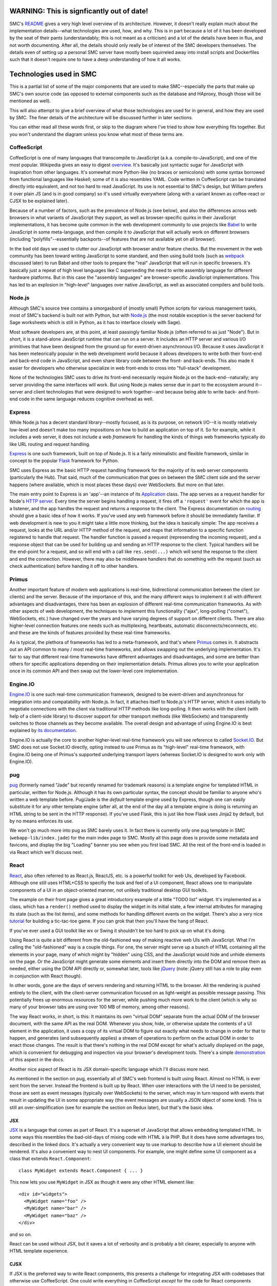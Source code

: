 WARNING: This is signficantly out of date!
============================================

SMC's README_ gives a very high level overview of its architecture.  However,
it doesn't really explain much about the implementation details--what
technologies are used, how, and why.  This is in part because a lot of it has
been developed by the seat of their pants (understandably; this is not meant as
a criticism) and a lot of the details have been in flux, and not worth
documenting.  After all, the details should only really be of interest of the
SMC developers themselves.  The details even of setting up a personal SMC
server have mostly been squirreled away into install scripts and Dockerfiles
such that it doesn't require one to have a deep understanding of how it all
works.


Technologies used in SMC
========================

This is a partial list of some of the major components that are used to make
SMC--especially the parts that make up SMC's own source code (as opposed to
external components such as the database and HAproxy, though those will be
mentioned as well).

This will also attempt to give a brief overview of what those technologies
are used for in general, and how they are used by SMC.  The finer details of
the architecture will be discussed further in later sections.

You can either read all these words first, or skip to the diagram where I've
tried to show how everything fits together.  But you won't understand the
diagram unless you know what most of these terms are.

CoffeeScript
------------

CoffeeScript is one of many languages that transcompile to JavaScript
(a.k.a.  compile-to-JavaScript), and one of the most popular.  Wikipedia
gives an easy to digest `overview
<https://en.wikipedia.org/wiki/CoffeeScript>`_.  It's basically just
syntactic sugar for JavaScript with inspiration from other languages.  It's
somewhat more Python-like (no braces or semicolons) with some syntax
borrowed from functional languages like Haskell; some of it is also
resembles YAML.  Code written in CoffeeScript can be translated directly
into equivalent, and not too hard to read JavaScript.  Its use is not
essential to SMC's design, but William prefers it over plain JS (and is in
good company) so it's used virtually everywhere (along with a variant known
as coffee-react or CJSX to be explained later).

Because of a number of factors, such as the prevalence of Node.js (see
below), and also the differences across web browsers in what variants of
JavaScript they support, as well as browser-specific quirks in their
JavaScript implementations, it has become quite common in the web
development community to use projects like `Babel`_ to
write JavaScript in some meta-language, and then compile it to JavaScript
that will actually work on different browsers (including
"polyfills"--essentially backports--of features that are not available yet
on all browser).

In the bad old days we used to clutter our JavaScript with browser and/or
feature checks. But the movement in the web community has been toward writing
JavaScript to some standard, and then using build tools (such as `webpack`_
discussed later) to run Babel and other tools to prepare the "real" JavaScript
that will run in specific browsers.  It's basically just a repeat of high level
languages like C superseding the need to write assembly language for different
hardware platforms.  But in this case the "assembly languages" are
browser-specific JavaScript implementations.  This has led to an explosion in
"high-level" languages over native JavaScript, as well as associated compilers
and build tools.

Node.js
-------

Although SMC's source tree contains a smorgasbord of (mostly small) Python
scripts for various management tasks, most of SMC's backend is built not
with Python, but with `Node.js`_ (the most notable exception is the server
backend for Sage worksheets which is still in Python, as it has to interface
closely with Sage).

Most software developers are, at this point, at least passingly familiar
Node.js (often referred to as just "Node"). But in short, it is a
stand-alone JavaScript runtime that can run on a server.  It includes an
HTTP server and various I/O primitives that have been designed from the
ground up for event-driven asynchronous I/O.  Because it uses JavaScript it
has been meteorically popular in the web development world because it allows
developers to write both their front-end and back-end code in JavaScript,
and even share library code between the front- and back-ends.  This also
made it easier for developers who otherwise specialize in web front-ends to
cross into "full-stack" development.

None of the technologies SMC uses to drive its front-end necessarily require
Node.js on the back-end--naturally; any server providing the same interfaces
will work.  But using Node.js makes sense due in part to the ecosystem
around it--server and client technologies that were designed to work
together--and because being able to write back- and front-end code in the
same language reduces cognitive overhead as well.

Express
-------

While Node.js has a decent standard library--mostly focused, as is its
purpose, on network I/O--it is mostly relatively low-level and doesn't make
too many impositions on how to build an application on top of it.  So for
example, while it includes a web server, it does not include a web
*framework* for handling the kinds of things web frameworks typically do
like URL routing and request handling.

`Express`_ is one such framework, built on top of Node.js.  It is a fairly
minimalistic and flexible framework, similar in concept to the popular `Flask`_
framework for Python.

SMC uses Express as the basic HTTP request handling framework for the
majority of its web server components (particularly the Hub).  That said,
much of the communication that goes on between the SMC client side and the
server happens (where available, which is most places these days) over
WebSockets. But more on that later.

The main entry point to Express is an 'app'--an instance of its `Application
<http://expressjs.com/en/4x/api.html#app>`_ class.  The app serves as a request
handler for Node's `HTTP server
<https://nodejs.org/api/http.html#http_http_createserver_requestlistener>`_.
Every time the server begins handling a request, it fires off a ``'request'``
event for which the app is a listener, and the app handles the request and
returns a response to the client.  The Express documentation on `routing
<http://expressjs.com/en/guide/routing.html>`_ should give a basic idea of how
it works.  If you've used any web framework before it should be immediately
familiar.  If web development is new to you it might take a little more
thinking, but the idea is basically simple: The app receives a request, looks
at the URL and/or HTTP method of the request, and maps that information to a
specific function registered to handle that request.  The handler function is
passed a request (represending the incoming request), and a response object
that can be used for building up and sending an HTTP response to the client.
Typical handlers will be the end-point for a request, and so will end with a
call like ``res.send(...)`` which will send the response to the client and end
the connection.  However, there may also be middleware handlers that do
something with the request (such as check authentication) before handing it off
to other handlers.

Primus
------

Another important feature of modern web applications is real-time,
bidirectional communication between the client (or clients) and the server.
Because of the importance of this, and the many different ways to implement
it all with different advantages and disadvantages, there has been an
explosion of different real-time communication frameworks.  As with other
aspects of web development, the techniques to implement this functionality
("ajax", long-polling ("comet"), WebSockets, etc.) have changed over the
years and have varying degrees of support on different clients.  There are
also higher-level connection features one needs such as multiplexing,
heartbeats, automatic disconnects/reconnects, etc. and these are the kinds
of features provided by these real-time frameworks.

As is typical, the plethora of frameworks has led to a meta-framework, and
that's where `Primus`_ comes in.  It abstracts out an API common to many / most
real-time frameworks, and allows swapping out the underlying implementation.
It's fair to say that different real-time frameworks have different advantages
and disadvantages, and some are better than others for specific applications
depending on their implementation details.  Primus allows you to write your
application once in its common API and then swap out the lower-level core
implementation.

Engine.IO
---------

`Engine.IO`_ is one such real-time communication framework, designed to be
event-driven and asynchronous for integration into and compatability with
Node.js.  In fact, it attaches itself to Node.js's HTTP server, which it uses
initially to negotiate connections with the client via traditional HTTP methods
like long-polling.  It then works with the client (with help of a client-side
library) to discover support for other transport methods (like WebSockets) and
transparently switches to those channels as they become available.  The overall
design and advantage of using Engine.IO is best explained by `its documentation
<https://github.com/socketio/engine.io#goals>`_.

Engine.IO is actually the core to another higher-level real-time framework you
will see reference to called `Socket.IO`_.  But SMC does not use Socket.IO
directly, opting instead to use Primus as its "high-level" real-time framework,
with Engine.IO being one of Primus's supported underlying transport layers
(whereas Socket.IO is designed to work only with Engine.IO).

pug
---

`pug`_ (formerly named "Jade" but recently renamed for trademark reasons) is a
template engine for templated HTML in particular, written for Node.js.
Although it has its own particular syntax, the concept should be familiar to
anyone who's written a web template before.  Pug/Jade is the *default* template
engine used by Express, though one can easily substitute it for any other
template engine (after all, at the end of the day all a template engine is
doing is returning an HTML string to be sent in the HTTP response).  If you've
used Flask, this is just like how Flask uses Jinja2 by default, but by no means
enforces its use.

We won't go much more into pug as SMC barely uses it.  In fact there is
currently only one pug template in SMC (``webapp-lib/index.jade``) for the
main index page to SMC.  Mostly all this page does is provide some metadata
and favicons, and display the big "Loading" banner you see when you first
load SMC.  All the rest of the front-end is loaded in via React which we'll
discuss next.

React
-----

`React`_, also often referred to as React.js, ReactJS, etc. is a powerful
toolkit for web UIs, developed by Facebook.  Although one still uses HTML+CSS
to specifiy the look and feel of a UI component, React allows one to manipulate
components of a UI in an object-oriented manner, not unlikely traditional
desktop GUI toolkits.

The example on their front page gives a great introductory example of a little
"TODO list" widget.  It's implemented as a class, which has a ``render()``
method used to display the widget in its initial state, a few internal
attributes for managing its state (such as the list items), and some methods
for handling different events on the widget.  There's also a very nice
`tutorial <https://facebook.github.io/react/tutorial/tutorial.html>`_ for
building a tic-tac-toe game.  If you can grok that then you'll have the hang of
React.

If you've ever used a GUI toolkit like wx or Swing it shouldn't be too hard
to pick up on what it's doing.

Using React is quite a bit different from the old-fashioned way of making
reactive web UIs with JavaScript.  What I'm calling the "old-fashioned" way
is a couple things.  For one, the server might serve up a bunch of HTML
containing all the elements in your page, many of which might by "hidden"
using CSS, and the JavaScript would hide and unhide elements on the page.
Or the JavaScript might generate some elements and insert them directly into
the DOM and remove them as needed, either using the DOM API directly or,
somewhat later, tools like `jQuery`_ (note: jQuery still has a role to play
even in conjunction with React though).

In other words, gone are the days of servers rendering and returning HTML to
the browser.  All the rendering is pushed entirely to the client, with the
client-server communication focused on as light-weight as possible message
passing.  This potentially frees up enormous resources for the server, while
pushing much more work to the client (which is why so many of your browser
tabs are using over 100 MB of memory, among other reasons).

The way React works, in short, is this: It maintains its own "virtual DOM"
separate from the actual DOM of the browser document, with the same API as the
real DOM.  Whenever you show, hide, or otherwise update the contents of a UI
element in the application, it uses a copy of its virtual DOM to figure out
exactly what needs to change in order for that to happen, and generates (and
subsequently applies) a stream of operations to perform on the actual DOM in
order to enact those changes.  The result is that there's nothing in the real
DOM except for what's actually displayed on the page, which is convenient for
debugging and inspection via your browser's development tools.  There's a
simple `demonstration
<https://facebook.github.io/react/docs/rendering-elements.html#react-only-updates-whats-necessary>`_
of this aspect in the docs.

Another nice aspect of React is its JSX domain-specific language which I'll
discuss more next.

As mentioned in the section on pug, essentially all of SMC's web frontend is
built using React.  Almost no HTML is ever sent from the server.  Instead
the frontend is built up by React.  When user interactions with the UI need
to be persisted, those are sent as event messages (typically over
WebSockets) to the server, which may in turn respond with events that result
in updating the UI in some appropriate way (the event messages are usually a
JSON object of some kind).  This is still an over-simplification (see for
example the section on Redux later), but that's the basic idea.

JSX
^^^

`JSX`_ is a language that comes as part of React.  It's a superset of
JavaScript that allows embedding templated HTML.  In some ways this resembles
the bad-old-days of mixing code with HTML à la PHP.  But it does have some
advantages too, described in the linked docs.  It's actually a very convenient
way to use markup to describe how a UI element should be rendered.  It's also a
convenient way to nest UI components.  For example, one might define some UI
component as a class that extends ``React.Component``::

    class MyWidget extends React.Component { ... }

This now lets you use ``MyWidget`` in JSX as though it were any other HTML
element like::

    <div id="widgets">
      <MyWidget name="foo" />
      <MyWidget name="bar" />
      <MyWidget name="baz" />
    </div>

and so on.  

.. note:
    Simple React components that are stateless can also be implemented as
    functions, which serve as their ``render()`` method).

React can be used without JSX, but it saves a lot of verbosity and is
probably a bit clearer, especially to anyone with HTML template experience.

CJSX
^^^^

If JSX is the preferred way to write React components, this presents a
challenge for integrating JSX with codebases that otherwise use
CoffeeScript.  One could write everything in CoffeeScript *except* for the
code for React components (which would have to go in separate JSX files),
but that introduces another difficult cognitive overhead.

To solve that, the `CJSX`_ language is just a simple superset of CoffeeScript
to support JSX-like syntax.  In other words, CJSX is to CoffeeScript as JSX is
to vanilla JavaScript.

So this is what all the ``.cjsx`` sources (something that might be new to
most readers) are in SMC.  If you see a file in SMC with the ``.cjsx``
extension you can bet there's probably a React component defined in there
somewhere.

.. note:
    In the process of researching this we learned that the original
    developer of CJSX has abandoned the project and there isn't really
    anything to take its place yet.  William `insists
    <https://github.com/sagemathinc/cocalc/issues/1545>`_ that SMC will
    continue to use it, and with good reason!, but it leaves me not without
    doubts...

Redux
-----

It's a little tricky to explain exactly what Redux 'is' without specific
examples.  According to its `docs <http://redux.js.org/>`_:

    Redux is a predictable state container for JavaScript apps.

It's really little more than a simple protocol for application state
updates by way of immutable state containers and pure functions that return
an updated state based on some action performed on it (where the action
can be any abstract operation that results in an updated application
state). These functions are called reducers.

There's very little else in Redux--it's mostly convenience functions for
managing a state object, and combining reducers to produce new states from
state changing actions.

The purpose, all in all, is to provide a sane, predictable, reproducible
way to manage and track (using middleware that logs actions) the live
state of a complex application.  We'll come back to this later with some
specific examples.  SMC wraps most of its use of Redux into its own
abstractions that are implemented in ``smc-webapp/app-framework.coffee``.

React-Redux
^^^^^^^^^^^

SMC's ``app-framework.coffee`` modules also makes use of the `React Redux`_
JavaScript module to tie Redux state objects to React containers (i.e.
update displays when the state changes--abstracting the state itself from
any given view of the state).  This is just a package for making it
convenient to implement model / view separation in React components.  The
idea is to design React components that are stateless and just display a
"snapshot" of some data that might be in the state, and then wrap the
stateless views in "container components" that do have state, and contain
one or more stateless presentational compoenents.  These then handle
updating the view upon state changes.

React Redux makes it easy to auto-generate these "container components",
connect them to a Redux state and its reducers, and re-render the underlying
view every time the state changes.  This includes defining a function called
``mapStateToProps`` which, given any application state, specifies which
"props" (variable data) of the view are associated with the given state.  So
when the application state changes, it can check which "props" in the view
have changed, and determine whether or not the view needs to be re-rendered,
including exactly which sub-components need to be re-drawn.

If this is unclear, probably the best way to understand quickly is to read
the `example in the Redux docs
<http://redux.js.org/docs/basics/UsageWithReact.html>`_.  We will go more
into exactly how SMC uses React-Redux later.

webpack
-------

Preparing a large, multiple-file web application consisting of specialized
JavaScript dialects like CoffeeScript and JSX with many interdependencies,
as well as external dependencies, and getting everything to load in the
correct order is tricky.

For one, the modern ECMAScript supports features not supported by the
JavaScript on browsers, such as the ``import`` statement for loading
variables, classes, and functions into other files (without polluting the
global namespace, as was necessary to share between JavaScript files in the
bad old days).  Unfortunately, most (in fact no) browsers support this
feature.  One also needs ways to find static resources relative to
JavaScript modules, transform the development dialect into JavaScript that
can run in the browser, minify and/or obfuscate the code, and put it all
together in a big bundle that loads everything in the correct order.

`webpack`_ is one of a number of popular build tools that serve this purpose.
The entry-point to a webpack project is a file called ``webpack.config.js`` (or
in SMC's case ``webpack.config.coffee`` since it uses CoffeeScript just about
everywhere).  You can think of ``webpack.config`` a little bit like the
``setup.py`` in a Python project, but don't take the analogy too far--it
doesn't work the same way (a larger part of this purpose is also served by the
|package.json|_ file that defines npm packages).

The ``webpack`` CLI then reads in this ``webpack.config`` and outputs a single
file containing all your Javascript.  This is of course the most basic
usage--SMC currently actually generates three JS files (from three separate
"entry points" to the dependency graph webpack generates).  It also generates
the ``index.html`` file that is served at the root of the website (from the
aforementioned ``index.jade`` template) into which webpack inserts ``<script>``
tags that load its generated JS files.  It also does some other tricks, such as
appending a hash to the JS filenames so that they can replace cached versions
whenever the source changes.

In practice it's less convenient to run ``webpack`` over and over again;
instead one can run ``webpack --watch`` which watches all files in the
project for changes and rebuilds continuously.

Conclusion
----------

As previously stated, this is only a partial list of the tools that go into
building SMC--particularly the core backend and client code.  It doesn't
even discuss the many dependencies that go into its various features, such
as Jupyter, browser-based editors and terminals, chat clients, etc.  Later I
may include an update to list more of those.


How it all works
================

High level view
---------------

The high level architecture diagram from the Readme in SMC's source is
accurate::

       Client    Client    Client   Client  ...
         /|\
          |
       https://cloud.sagemath.com (primus)
          |
          |
         \|/
     HAproxy (load balancing...)HAproxy                  Admin     (monitor and control system)
     /|\       /|\      /|\      /|\
      |         |        |        |
      |http1.1  |        |        |
      |         |        |        |
     \|/       \|/      \|/      \|/
     Hub<----> Hub<---->Hub<---> Hub <------> PostgreSQL
               /|\      /|\      /|\
                |        |        |
       ---------|        |        | (tcp)
       |                 |        |
       |                 |        |
      \|/               \|/      \|/
     Compute<-------->Compute<-->Compute <--- rsync replication  to Storage Server, which has BTRFS snapshots

It may be helpful to explain some of the entities in this diagram a bit
more.

Client
^^^^^^

This is the SMC client interface, built primarily with React and bundled
together webpack as described previously.  When a user goes to the root of SMC
in their web browser, the HAproxy configuration serves it the ``index.html``
from its default backend, which happens to be a simple nginx server dedicated
to static files.  It also gets images, and the client JavaScript from the
static server.  Once the JavaScript takes over everything else happens in the
browser including setting up the appropriate view for the client (whether or
not they're logged in, etc.) and communicating with the hub using
Primus/Engine.IO (through the HAproxy--more on that next).  The majority of the
client is implemented in the code in ``smc-webapp`` and ``webapp-lib``, with
some bits from ``smc-util``.

HAproxy
^^^^^^^

HAproxy serves as the front line to all connections from clients to SMC.  It
routes all connections to different backends depending, primarily, on the
URL (and port).  The main frontend is of course HTTPS over port 443.  By
default requests are sent to the static file server (nginx) as mentioned
above.  Most other requests are sent to the 'hub' backend, which may be
running any number of the hub servers, one of which is selected using the
currently configured load balancing scheme (it also uses a session cookie to
keep individual clients connected to the same hub instance).

Hub
^^^

The "Hub" is the primary server backend for SMC, built on Node.js as described
previously.  It consists of an HTTP server with Primus + Engine.IO attached to
handle real-time bidirectional client/hub communication.  Most communication
between the Client and the backend happens through the Hub, whose HTTP server
uses Express to route requests to different services (account management,
project management, payment, etc.).  Each Hub also sets up a
``ComputeServerClient`` which gives it access to all the running compute
servers (discussed next).  The names and URLs of all the available compute
servers live in a system table in the database.

It also uses `node-http-proxy`_ to create an HTTP proxy server associated
with each Hub (on port number one higher than the Hub's HTTP port).  The
proxy handles all requests that are to be forwarded to individual compute
nodes (such as requesting files, or resources on web servers belonging to a
specific project, including the Jupyter notebook server's websocket).
HAproxy doesn't know anything about the compute nodes themseves--it just
sees URLs that look like they belong to a project (they begin with a project
UUID) and forwards those requests to the Hub's proxy, which in turn checks
that the requester is authenticated and has permissions to access that
project's resources.  The proxy then forwards the request to the appropriate
port on that project's compute node::

    Client <--> HAProxy <--> Hub Proxy <--> Compute

Compute
^^^^^^^

Compute servers are where the real work gets done in SMC projects.  Every
project is associated with a specific compute server where all their data
is stored (by way of storage servers mounted on the compute node) and where
all process and computation tasks done by the project are performed.  This
includes running Sage.  The Compute servers are Linux VMs with varying
degrees of hardware capacity, depending on how much you're willing to pay.
In most cases the servers are shared between projects (you don't have admin
on the servers) though in principle one could pay for one's own compute
server as well.

Otherwise, one can do quite a bit of different things on their compute node,
including log in to the shell directly (you log in as a user named after
your project's UUID).  This can be done either through the web terminal in
SMC, or one can SSH in directly.

Each compute node also runs a simple socket server
``smc-hub/compute-server.coffee`` that is used by the Hub to communicate with
the compute node (using simple JSON messages). For example, one can make status
inquiries on the node, or send commands to run a command in a project.

Additionally, each *project* runs a couple per-project daemons when the
project is created and running.  These include the the console server
(``smc-project/console_server.coffee``) which provides the backend for the
web terminal, and the "local hub" (``smc-project/local_hub.coffee``).  We
haven't yet detailed everything that the "local hub" does, but whereas the
"compute-server" manages the entire compute node, the "local hub" runs
per-project (as that project's user) and helps coordinate connections
between software running in the project and the "global hub" (i.e. the Hub,
through which the client is communicating).

Whereas the compute server is used to issue commands to the compute node on
behalf of a project, such as starting the project's local hub, the local hub
then takes care further actions on behalf of a specific project.  This helps
to further logically separate projects from each other.

Deeper view
-----------

With all that said, let's consider a more complete picture of the current
architecture (which still leaves a lot out, but incorporates some of the
additional elements discussed above):

.. image:: https://gist.github.com/embray/cfeedba5d814d12e123710a8f43603fa/raw/e9c9bdd933290d7efac756e6456082363bd7cde0/architecture.png

A few explanations about this diagram:

* The cyan arrows represent communication between the client and the hub.
  All client communication goes first through HAProxy, and then
  interactions--particularly those that don't directly involve
  projects--are otherwise between the client and the hub.  This includes
  authentication and user settings, billing, and some things involving
  projects like project creation.

* The pink arrows are communications between the client and a project,
  and/or processes (such as the Jupyter server) running within a project.
  Again, this goes through HAproxy, but then passes through the hub proxy
  which forwards the request directly to the relevant project.

* The red arrows are communication just between a hub and a compute node,
  such as creating and destroying projects on behalf of a user, or getting
  status information about the compute node.

This diagram also demonstrates a few possible use cases for clients
(certainly not exhaustively).  The left-most client has connections both to
a hub, and to the proxy associated with that hub, through which it is
directly accessing resources on some project.

The second and third clients are both connected to the same hub, and are not
connected to any projects (perhaps they're just setting up their accounts,
or doing other administrative tasks not related to a project).

The fourth client is connected to the third hub, and is connected to
resources on two different projects (albeit on the same compute node) through
the same proxy.

This is of course still leaving out a lot of details that would be hard to
fit on a single page diagram.

How the Client works (an example)
---------------------------------

There are of course many different aspects to the question of how the SMC
web client works.  The easiest way to explain might be go step by step
through what happens when a user points their browser to SMC and a page
loads.  Obviously this assumes we're observing at some particular scale
where details like transport protocols are assumed.  However, if we just
gave a bullet list many points may be unclear, so what follows is a lengthy
narrative of what happens.

Let's also assume, for this particular example, that the user has already
created and logged into their account, and has at least one project already.
So when they first load SMC in their browser, what (currently) happens is they
land on the ``/projects`` page that shows the list of projects they have access
to.

Initial page load and connection
^^^^^^^^^^^^^^^^^^^^^^^^^^^^^^^^

When the user first goes to ``https://cloud.sagemath.com/`` the request is
handled by HAproxy which routes it based primarily on the path.  In this case
the path is just ``/`` so it is routed to the default backend, which is the
nginx server, and is served the default page--``index.html``.  This is a static
file generated the last time the administrator ran the webpack build.  As
previously mentioned there's very little on this page except the blinking
"Loading SageMathCloud..." banner you first see (which works entirely in HTML +
CSS), followed by some script tags that load the React site and related
libraries.

In particular, the last script it loads is called ``smc.js``, and this is where
everything happens.  To understand what's in this script, recall that it was
generated by webpack, from one of the webpack build's three entry-points.  In
this case it's the entry-point named ``webapp-smc.coffee``.  This in turn
"requires" three files in the following order: ``smc-webapp/indes.sass`` (this
is compiled into a CSS stylesheet), ``smc-webapp/client_browser.coffee``, and
``smc-webapp/entry-point.coffee``).  The end result of this you can think of
almost as though each of these files were loaded one by one in the browser with
``<style>`` and ``<script>`` tags, but in reality they're all glommed together
into a single file (sort of like building a single ``.a`` archive from multiple
``.o`` object files).  When you run in development mode you can see quite
explicitly how this works, but this is a detail about webpack and not
particular to SMC, so I'll leave it as an excercise.

We'll look first at ``client_browser.coffee`` because some important things
happen here as soon as it loads.  This module defines a class called
``Connection`` (itself a subclass of a more generic class of the same name in
``smc-util/client.coffee``).  It immediately creates a single instance of this
class as a global variable in ``client_browser.coffee`` named ``connection``.
It's this ``Connection`` object that sets up the Primus client and begins
setting up communication with a hub as quickly as possible.  The Primus client
is responsible for the details of setting up WebSockets where available, or
falling back on long-polling techniques when not.  It's worth noting here that
Primus is configured with an HTTP path that it can `own
<https://github.com/primus/primus#client-library>`_ for its own protocol
communications with the Primus server.  By default this path is ``/primus``,
but SMC has it configured (see ``webapp-lib/primus/update_primus.coffee``) to
``/hub``.

Assuming one or more hubs are already running (the full server-side story
should be described in another chapter), HAproxy recognizes the path ``/hub``
and forwards Primus's connection to start talking to one of the hubs.  Each
connection Primus makes is handled by an object that Primus calls a "spark".
(This name is used so as to not be confused with an actual "socket" or
something like that, since Primus is abstracting out the details of the
underlying I/O method).  Most of SMC's code doesn't use the word "spark" and
just uses "conn" or "connection".)  Each spark is given a unique ID, which may
be reused in some cases for example when restablishing a previously established
connection.  However, let's assume this is a brand new connection.  Each hub
maintains a hash table mapping from this connection ID to an instance of a
``Client`` class (``smc-hub/hub.coffee``) that is used to manage the hub's
connection to each client.  Since this is a brand new connection the ID is not
yet in the hub's table, so it creates a new ``Client`` from this connection and
writes the client's ID to the socket so that the client can know it too.  After
the client ``Connection`` receives its ID, it installs its default "ondata"
handler--a callback function that serves as an entry point to the handlers for
all subsequent data it receives from the hub.

Redux setup
^^^^^^^^^^^

So far all we've described is what happens when ``client_browser.coffee`` runs.
Next in the list is a module called ``smc-webapp/entry-point.coffee``.  This is
where we actually set up the user interface (note that that doesn't happen at
all if we can't at least establish a connection to a hub first--there are also
fallbacks for displaying messages to the user in case there are delays in
making that connection).  The first module loaded from ``entry-point.coffee``
with any notable side-effect ``app-framework.coffee``.  This initializes a single
instance of a class called ``AppRedux`` which it exports to other modules with
the variable name ``redux``.

``AppRedux`` is the driver for SMC's own very-high-level wrapper around Redux.
Explaining this is difficult unless you've read at least the introduction to
Redux earlier in this document, if not read and understood the full
documentation for Redux.  ``AppRedux`` maintains a sort of Redux meta-store.
It contains only a single actual Redux store (as created with
``redux.createStore``), but this is used to manage any number of sub-stores
represented by key/value pairs at the top level of the main store's state.  The
reason for this is that each page in SMC's UI might have its own state that is
mostly independent of the state of other pages.  For example the "account" page
may have state that is mostly independent of the "project" page's state, so the
full state of the application looks something like::

    {
        "account": { <...account page state...> },
        "projects": { <...projects page state...>},
        ...
    }

There is even a sub-store called "page" for managing the overall current
state of the CLI, such as what the currently active tab is.

There are a few reasons for organizing things this way:

* It keeps the application state fairly sanely organized, with sub-states
  for each page, and easy routing of actions to the sub-states the affect.

* However, since the entire state is stored in a single Redux store (as
  opposed to, say, having separate stores for each page) it is also
  possible to produce actions that affect multiple pages, or even other
  parts of the application state that are not tied to a particular page or
  view.  For example, the ``<Page>`` component, which we'll look at later,
  connects to several different stores.

* The ``AppRedux`` class makes it possible for each page/view to independently
  and dynamically register a sub-store for itself.  The ``AppRedux`` instance
  that is passed throughout the application then serves as a sane way to
  manage all the known state stores.

  In fact, much of ``AppRedux``'s API mimics the Redux library's own top-level
  API.  So instead of calling |redux.createStore()|_ for each sub-store, one
  actually calls ``AppRedux.createStore()`` (the latter has some important
  differences from the former, however, which we'll come to later).  In fact,
  since SMC names the ``AppRedux`` singleton ``redux``, one *does* in fact
  literally call ``redux.createStore()``, but it's important to be clear that
  here ``redux`` is an instance of ``AppRedux``, not the Redux library itself.

The whole thing is fairly smart, and almost nothing about this framework is
particular to SageMathCloud--it could (and probably should) be factored out
into a stand-alone package at some point.  We haven't explained everything
about it yet either but will add more details soon.

Anyways, all that's happened so far is the ``AppRedux`` singleton has been
created.  No stores have been added to it yet.  But it's important to
explain what it is before moving forward.

.. _redux-component:

Finally, this also creates a `React component
<https://facebook.github.io/react/docs/components-and-props.html>`_ called
``Redux`` that encapsulates the ``AppRedux`` instance as its sole property.
This is just a thin wrapper around React-Redux's top-level ``<Provider>``
`component
<http://redux.js.org/docs/basics/UsageWithReact.html#passing-the-store>`_
which is used to pass the Redux store down to all elements of the view.

Server stats
^^^^^^^^^^^^

Continuing to follow ``entry-point.coffee``, the next module that's loaded
is one called ``smc-webapp/redux_server_stats.coffee``.  This actually sets
up a "synchronized table"--a client side view of one of the database
tables--and attaches this to the ``AppRedux``, which also carries around a
collection of synchronized tables which are instances of a class called
``Table`` defined in ``smc-redux.coffee``.  The tables are actually *not*
part of the Redux store, and are probably just attached here for
convenience's sake, though this may seem a little confusing at first.  We
will come back to this later.

Next, an area for system notifications is set up similarly.  This isn't
immediately visible so it's not particularly interesting to the story.

Page actions
^^^^^^^^^^^^

The next module of interest imported from ``entry-point.coffee`` is called
``smc-webapp/init_app.coffee``.  This adds a store to the ``AppRedux`` for
the overall application page.  This includes information like the currently
active tab, as well as the "ping" status one sees at the top-right corner,
among other things.  The ``redux.createStore`` call adds the ``"page"``
store.  The different state variables associated with that store are in the
``stateTypes`` (currently it seems that not much is done with the types
themselves).  You can also see that it sets the initial default active page
to the ``'account'`` page.  This ``active_top_tab`` will be used later when
we finally render the page.

It also uses ``redux.createActions`` to instantiate an instance of the
``PageActions`` class.  Most of the methods on this class combine what Redux
calls "action creators"--functions that return a new Redux action--with
dispatching of that action.  For example ``set_active_tab`` dispatches a
page state change which sets the new ``active_top_tab`` value--it then also
performs any side-effects associated with that state change, such as setting
the window title, or loading projects.  (Note: This method hasn't called
anywhere yet, as it depends on other application state stores being set up
first.)

Finally, this module installs some event handlers that impact the page state
(now that the ``"page"`` store has been set up), on an object named
``webapp_client``.  This is actually the same ``Connection`` object that was
instantiated back in `Initial page load and connection`_.  "Salvus" is the
working name for earlier versions of SMC, and there are still references to
it throughout the sources.  Here, the use of ``webapp_client``, is probably
just code smell that hasn't been cleaned up yet.

For example, it calls ``webapp_client.on("ping")`` to set a handler to
update the page's ping time display (actually, just the underlying state is
updated here--we haven't attached a display to it yet) every time the
connection receives a ping back from the server.

Rendering the app
^^^^^^^^^^^^^^^^^

Finally, after all this, we're ready to actually display the app.  SMC has
both mobile and desktop client UIs, each of which have separate entry-points
to their top-level views.  Let's say we want to display the desktop client,
so it calls ``desktop.render()``.

In short, ``render()`` calls |ReactDOM.render()|_ to create the page from
the aforementioned |<Redux> component|_ wrapping another React component
called simply ``<Page>``.  This ``Page`` component goes along with the
``PageActions`` and ``"page"`` store created previously.  It also has a
little bit of redundancy with the information captured by those classes,
some of which could probably be eliminated.  But it does make sense to keep
separate--whereas the definitions in ``init_app.coffee`` represent
application state independent of the view, the ``<Page>`` component
implements a specific view of the state.

``<Page>`` is created using a helper function called ``rclass`` which is
defined in ``app-framework.coffee``.  This is a wrapper around both React and
React-Redux for creating the component class, and hooking different props on
the component up to the Redux state.  The component can have props that are
filled/updated from any number of sub-stores in the ``AppRedux`` instance.
These are given by the ``reduxProps`` argument passed to ``rclass``.  So you
can see that the ``<Page>`` component uses all values stored in the
``"page"`` store as props, as well as a few others (such as ``"account"``,
for displaying your login status and/or username on the page).

The ``<Page>`` component's ``render()`` method contains some JSX-style
markup for everything you see on most pages, such as the top nav bar with
project tabs, the notification bell, ping status, etc.  Most of these
components are defined in other modules.  At the very bottom it contains an
``<ActiveAppContent>`` component that is responsible for displaying the rest
of the page depending on what the current view is (whether it's the
projects page, the settings page, and individual file in a project, etc.)

Routing to the projects page
^^^^^^^^^^^^^^^^^^^^^^^^^^^^

At this point the page has been rendered.  But one thing you'll notice is
that if you have an account and are logged in, you actually get redirected
immediately to ``https://cloud.sagemath.org/projects``.  But we said earlier
that the currently displayed page is stored in the ``page.active_top_tab``
state variable which defaults to ``'account'``.  At what point does this
change from ``'account'`` to ``'projects'``?

In fact it does start out on the account page.  If your browser is running
slowly enough you can catch this briefly, while the page displays the
"Signing you in" message.  This is part of a component called
``<LandingPage>`` defined in ``smc-webapp/landing_page.cjsx``.  In fact this
is the page that is displayed when you're not logged in (i.e. the
``"remember_me"`` cookie is not set), with all the marketing content and
account creation box.  But if your cookie is set, then it just shows the
"Signing you in message".

Meanwhile, on the server side the server checks the cookie, and if it's
valid it sends a "signed_in" message over the Primus socket.  Meanwhile,
there is an event handler registered in ``smc-webapp/account.coffee`` for
the "signed_in" event.  This checks a module global variable called
``first_login`` (which defaults to true).  It subsequently sets
``first_login`` to false, and calls ``history.load_target('projects')``.
This in turn calls ``redux.getActions('page').set_active_tab('projects')``
to update the page's state so that the current view is the "projects" page.
This in turn also calls the ``set_url`` helper function which manipulates
the browser's history to set the new URL to ``/projects``.

Finally, due to the React-Redux connection between the page state, and the
``<Page>`` component (particularly, the connection between
``active_top_tab`` and the ``<ActiveAppContent>`` sub-component of
``<Page>``) the ``<ActiveAppContent>`` automatically gets re-rendered, this
time with the projects page as its contents (which is implemented in
``smc-webapp/projects.cjsx`` as a React component called
``<ProjectsPage>``).

Rendering the projects page
^^^^^^^^^^^^^^^^^^^^^^^^^^^

There's something that has been happening in the background all this time
that we have not talked about yet.  When the client UI was first loaded
(i.e. ``desktop_app.cjsx``), the sources for several other pages (such
as the projects page, the account page, etc.) were also loaded.  In
particular, the projects page is implemented in
``smc-webapp/projects.cjsx``.  This has some non-trivial side-effects.

One of these side-effects is that the ``ProjectsTable`` class is registered
with ``AppRedux`` via the ``AppRedux.createTable()`` method.  This class is
a client-side front-end to the ``"projects"`` table in the DB backend.  This
creates an instance of a fairly complex object called ``SyncTable`` defined
in ``smc-util/synctable.coffee``.  We won't go into detail of how this
works, but basically it keeps a client-side copy of the results of queries
to the Hub's database, and sets up change listeners that synchronizes those
cached query results every time the real database changes (via a
"changefeed", which asynchronously pushes an update to the client every time
the query result changes).

In effect, while the page has been loading, in the the client app has been
sending a database query to the server for all the user's projects, and
receiving the result.  The ``ProjectTable`` has a change handler that
updates a prop called ``project_map`` which contains the result of the query
for all the user's projects.  When the ``<ProjectsPage>`` component renders,
it checks to see if ``project_map`` is undefined.  If it *is* undefined this
means the database query hasn't completed yet (if the user has no projects
the result of the query would be an empty list, but not ``undefined``).  In
this case a "Loading..." spinner is rendered.  The React-Redux connection
ensures that the page is re-rendered whenever ``project_map`` changes, so as
soon as the database query is completed the page will be re-rendered.

The rest is fairly straightforward, given an understanding of React.  The
``<ProjectsPage>`` component consists of a number of sub-components,
including one called ``<ProjectList>`` where the all the projects are looped
over and displayed in a table.  There are some additional complications
related to the ability to filter projects in various ways, but there's
nothing special to this.

Conclusion
^^^^^^^^^^

And that's it! We got from an empty browser window to the user's projects
listing.  Many aspects were still simplified, as this was a long enough
journey as it is.  But understanding this process should give a basic
understanding about how most other pages in the SMC client are displayed.

When interacting with an actual project things are a bit more complicated,
but the basic principles are the same.  In this case, many requests are
routed by HAproxy not to the Hub, but to an associated Hub Proxy that
redirects the requests straight to services running on the project's compute
node.  For example, when running the Jupyter Notebook in an SMC project, the
Notebook server is configured so that all its websocket requests go through
a URL that starts with ``<project_id>/port/jupyter``.  This way the Jupyter
Notebook can set up its own websockets as normal (without any special
SMC-specific modifications) and the requests are proxied directly to the
project's Notebook server.

In principle the scheme supports other web services embedded in SMC as well.



.. _README: https://github.com/sagemathinc/cocalc/blob/master/README.md#architecture
.. _Babel: http://babeljs.io/
.. _webpack: https://webpack.github.io/
.. _Node.js: https://nodejs.org/
.. _Express: http://expressjs.com/
.. _Flask: http://flask.pocoo.org/
.. _Primux: http://primus.io/
.. _Engine.IO: https://github.com/socketio/engine.io
.. _Socket.IO: http://socket.io/
.. _pug: https://pugjs.org
.. _React: https://facebook.github.io/react/
.. _jQuery: https://jquery.com/
.. _JSX: https://facebook.github.io/react/docs/introducing-jsx.html
.. _CJSX: https://github.com/jsdf/coffee-react
.. _React Redux: https://github.com/reactjs/react-redux
.. |package.json| replace:: ``package.json``
.. _package.json: https://docs.npmjs.com/files/package.json
.. _node-http-proxy: https://github.com/nodejitsu/node-http-proxy
.. |redux.createStore()| replace:: ``redux.createStore()``
.. _redux.createStore(): http://redux.js.org/docs/api/createStore.html
.. |ReactDOM.render()| replace:: ``ReactDOM.render()``
.. _ReactDOM.render(): https://facebook.github.io/react/docs/react-dom.html#render 
.. |<Redux> component| replace ``<Redux>`` component
.. _<Redux> component: redux-component_

